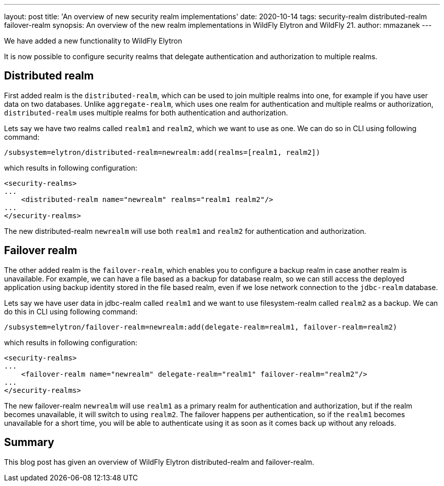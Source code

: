---
layout: post
title: 'An overview of new security realm implementations'
date: 2020-10-14
tags: security-realm distributed-realm failover-realm
synopsis: An overview of the new realm implementations in WildFly Elytron and WildFly 21.
author: mmazanek
---

We have added a new functionality to WildFly Elytron

It is now possible to configure security realms that delegate authentication and authorization to multiple realms.

== Distributed realm

First added realm is the `distributed-realm`, which can be used to join multiple realms into one, for example if you
have user data on two databases. Unlike `aggregate-realm`, which uses one realm for authentication and multiple realms
or authorization, `distributed-realm` uses multiple realms for both authentication and authorization.


Lets say we have two realms called `realm1` and `realm2`, which we want to use as one. We can do so in CLI using following command:

[source]
----
/subsystem=elytron/distributed-realm=newrealm:add(realms=[realm1, realm2])
----

which results in following configuration:

[source,xml]
----
<security-realms>
...
    <distributed-realm name="newrealm" realms="realm1 realm2"/>
...
</security-realms>
----

The new distributed-realm `newrealm` will use both `realm1` and `realm2` for authentication and authorization.


== Failover realm

The other added realm is the `failover-realm`, which enables you to configure a backup realm in case another realm is
unavailable. For example, we can have a file based as a backup for database realm,
so we can still access the deployed application using backup identity stored in the file based realm,
even if we lose network connection to the `jdbc-realm` database.

Lets say we have user data in jdbc-realm called `realm1` and we want to use filesystem-realm called `realm2` as a backup.
We can do this in CLI using following command:

[source]
----
/subsystem=elytron/failover-realm=newrealm:add(delegate-realm=realm1, failover-realm=realm2)
----

which results in following configuration:

[source,xml]
----
<security-realms>
...
    <failover-realm name="newrealm" delegate-realm="realm1" failover-realm="realm2"/>
...
</security-realms>
----

The new failover-realm `newrealm` will use `realm1` as a primary realm for authentication and authorization, but if the
realm becomes unavailable, it will switch to using `realm2`. The failover happens per authentication, so if the `realm1` becomes
unavailable for a short time, you will be able to authenticate using it as soon as it comes back up without any reloads.


== Summary

This blog post has given an overview of WildFly Elytron distributed-realm and failover-realm.

